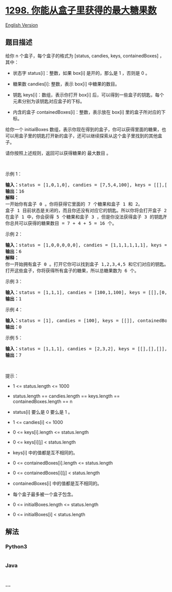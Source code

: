 * [[https://leetcode-cn.com/problems/maximum-candies-you-can-get-from-boxes][1298.
你能从盒子里获得的最大糖果数]]
  :PROPERTIES:
  :CUSTOM_ID: 你能从盒子里获得的最大糖果数
  :END:
[[./solution/1200-1299/1298.Maximum Candies You Can Get from Boxes/README_EN.org][English
Version]]

** 题目描述
   :PROPERTIES:
   :CUSTOM_ID: 题目描述
   :END:

#+begin_html
  <!-- 这里写题目描述 -->
#+end_html

#+begin_html
  <p>
#+end_html

给你 n 个盒子，每个盒子的格式为 [status, candies, keys,
containedBoxes] ，其中：

#+begin_html
  </p>
#+end_html

#+begin_html
  <ul>
#+end_html

#+begin_html
  <li>
#+end_html

状态字 status[i]：整数，如果 box[i] 是开的，那么是 1 ，否则是 0 。

#+begin_html
  </li>
#+end_html

#+begin_html
  <li>
#+end_html

糖果数 candies[i]: 整数，表示 box[i] 中糖果的数目。

#+begin_html
  </li>
#+end_html

#+begin_html
  <li>
#+end_html

钥匙 keys[i]：数组，表示你打开 box[i] 后，可以得到一些盒子的钥匙，每个元素分别为该钥匙对应盒子的下标。

#+begin_html
  </li>
#+end_html

#+begin_html
  <li>
#+end_html

内含的盒子 containedBoxes[i]：整数，表示放在 box[i] 里的盒子所对应的下标。

#+begin_html
  </li>
#+end_html

#+begin_html
  </ul>
#+end_html

#+begin_html
  <p>
#+end_html

给你一个 initialBoxes
数组，表示你现在得到的盒子，你可以获得里面的糖果，也可以用盒子里的钥匙打开新的盒子，还可以继续探索从这个盒子里找到的其他盒子。

#+begin_html
  </p>
#+end_html

#+begin_html
  <p>
#+end_html

请你按照上述规则，返回可以获得糖果的 最大数目 。

#+begin_html
  </p>
#+end_html

#+begin_html
  <p>
#+end_html

 

#+begin_html
  </p>
#+end_html

#+begin_html
  <p>
#+end_html

示例 1：

#+begin_html
  </p>
#+end_html

#+begin_html
  <pre><strong>输入：</strong>status = [1,0,1,0], candies = [7,5,4,100], keys = [[],[],[1],[]], containedBoxes = [[1,2],[3],[],[]], initialBoxes = [0]
  <strong>输出：</strong>16
  <strong>解释：
  </strong>一开始你有盒子 0 。你将获得它里面的 7 个糖果和盒子 1 和 2。
  盒子 1 目前状态是关闭的，而且你还没有对应它的钥匙。所以你将会打开盒子 2 ，并得到里面的 4 个糖果和盒子 1 的钥匙。
  在盒子 1 中，你会获得 5 个糖果和盒子 3 ，但是你没法获得盒子 3 的钥匙所以盒子 3 会保持关闭状态。
  你总共可以获得的糖果数目 = 7 + 4 + 5 = 16 个。
  </pre>
#+end_html

#+begin_html
  <p>
#+end_html

示例 2：

#+begin_html
  </p>
#+end_html

#+begin_html
  <pre><strong>输入：</strong>status = [1,0,0,0,0,0], candies = [1,1,1,1,1,1], keys = [[1,2,3,4,5],[],[],[],[],[]], containedBoxes = [[1,2,3,4,5],[],[],[],[],[]], initialBoxes = [0]
  <strong>输出：</strong>6
  <strong>解释：
  </strong>你一开始拥有盒子 0 。打开它你可以找到盒子 1,2,3,4,5 和它们对应的钥匙。
  打开这些盒子，你将获得所有盒子的糖果，所以总糖果数为 6 个。
  </pre>
#+end_html

#+begin_html
  <p>
#+end_html

示例 3：

#+begin_html
  </p>
#+end_html

#+begin_html
  <pre><strong>输入：</strong>status = [1,1,1], candies = [100,1,100], keys = [[],[0,2],[]], containedBoxes = [[],[],[]], initialBoxes = [1]
  <strong>输出：</strong>1
  </pre>
#+end_html

#+begin_html
  <p>
#+end_html

示例 4：

#+begin_html
  </p>
#+end_html

#+begin_html
  <pre><strong>输入：</strong>status = [1], candies = [100], keys = [[]], containedBoxes = [[]], initialBoxes = []
  <strong>输出：</strong>0
  </pre>
#+end_html

#+begin_html
  <p>
#+end_html

示例 5：

#+begin_html
  </p>
#+end_html

#+begin_html
  <pre><strong>输入：</strong>status = [1,1,1], candies = [2,3,2], keys = [[],[],[]], containedBoxes = [[],[],[]], initialBoxes = [2,1,0]
  <strong>输出：</strong>7
  </pre>
#+end_html

#+begin_html
  <p>
#+end_html

 

#+begin_html
  </p>
#+end_html

#+begin_html
  <p>
#+end_html

提示：

#+begin_html
  </p>
#+end_html

#+begin_html
  <ul>
#+end_html

#+begin_html
  <li>
#+end_html

1 <= status.length <= 1000

#+begin_html
  </li>
#+end_html

#+begin_html
  <li>
#+end_html

status.length == candies.length == keys.length == containedBoxes.length
== n

#+begin_html
  </li>
#+end_html

#+begin_html
  <li>
#+end_html

status[i] 要么是 0 要么是 1 。

#+begin_html
  </li>
#+end_html

#+begin_html
  <li>
#+end_html

1 <= candies[i] <= 1000

#+begin_html
  </li>
#+end_html

#+begin_html
  <li>
#+end_html

0 <= keys[i].length <= status.length

#+begin_html
  </li>
#+end_html

#+begin_html
  <li>
#+end_html

0 <= keys[i][j] < status.length

#+begin_html
  </li>
#+end_html

#+begin_html
  <li>
#+end_html

keys[i] 中的值都是互不相同的。

#+begin_html
  </li>
#+end_html

#+begin_html
  <li>
#+end_html

0 <= containedBoxes[i].length <= status.length

#+begin_html
  </li>
#+end_html

#+begin_html
  <li>
#+end_html

0 <= containedBoxes[i][j] < status.length

#+begin_html
  </li>
#+end_html

#+begin_html
  <li>
#+end_html

containedBoxes[i] 中的值都是互不相同的。

#+begin_html
  </li>
#+end_html

#+begin_html
  <li>
#+end_html

每个盒子最多被一个盒子包含。

#+begin_html
  </li>
#+end_html

#+begin_html
  <li>
#+end_html

0 <= initialBoxes.length <= status.length

#+begin_html
  </li>
#+end_html

#+begin_html
  <li>
#+end_html

0 <= initialBoxes[i] < status.length

#+begin_html
  </li>
#+end_html

#+begin_html
  </ul>
#+end_html

** 解法
   :PROPERTIES:
   :CUSTOM_ID: 解法
   :END:

#+begin_html
  <!-- 这里可写通用的实现逻辑 -->
#+end_html

#+begin_html
  <!-- tabs:start -->
#+end_html

*** *Python3*
    :PROPERTIES:
    :CUSTOM_ID: python3
    :END:

#+begin_html
  <!-- 这里可写当前语言的特殊实现逻辑 -->
#+end_html

#+begin_src python
#+end_src

*** *Java*
    :PROPERTIES:
    :CUSTOM_ID: java
    :END:

#+begin_html
  <!-- 这里可写当前语言的特殊实现逻辑 -->
#+end_html

#+begin_src java
#+end_src

*** *...*
    :PROPERTIES:
    :CUSTOM_ID: section
    :END:
#+begin_example
#+end_example

#+begin_html
  <!-- tabs:end -->
#+end_html

